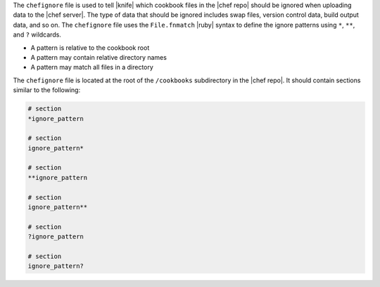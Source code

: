 .. The contents of this file are included in multiple topics.
.. This file should not be changed in a way that hinders its ability to appear in multiple documentation sets.


The ``chefignore`` file is used to tell |knife| which cookbook files in the |chef repo| should be ignored when uploading data to the |chef server|. The type of data that should be ignored includes swap files, version control data, build output data, and so on. The ``chefignore`` file uses the ``File.fnmatch`` |ruby| syntax to define the ignore patterns using ``*``, ``**``, and ``?`` wildcards.

* A pattern is relative to the cookbook root
* A pattern may contain relative directory names
* A pattern may match all files in a directory

The ``chefignore`` file is located at the root of the ``/cookbooks`` subdirectory in the |chef repo|. It should contain sections similar to the following:

.. code-block:: basemake

   # section
   *ignore_pattern

   # section
   ignore_pattern*
   
   # section
   **ignore_pattern

   # section
   ignore_pattern**
   
   # section
   ?ignore_pattern

   # section
   ignore_pattern?
